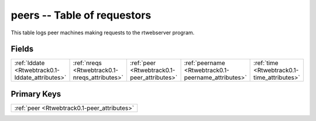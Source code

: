 .. _Rtwebtrack0.1-peers_relations:

**peers** -- Table of requestors
--------------------------------

This table logs peer machines making requests to the rtwebserver program.

Fields
^^^^^^

+---------------------------------------------------+---------------------------------------------------+---------------------------------------------------+---------------------------------------------------+---------------------------------------------------+
|:ref:`lddate <Rtwebtrack0.1-lddate_attributes>`    |:ref:`nreqs <Rtwebtrack0.1-nreqs_attributes>`      |:ref:`peer <Rtwebtrack0.1-peer_attributes>`        |:ref:`peername <Rtwebtrack0.1-peername_attributes>`|:ref:`time <Rtwebtrack0.1-time_attributes>`        |
+---------------------------------------------------+---------------------------------------------------+---------------------------------------------------+---------------------------------------------------+---------------------------------------------------+

Primary Keys
^^^^^^^^^^^^

+-------------------------------------------+
|:ref:`peer <Rtwebtrack0.1-peer_attributes>`|
+-------------------------------------------+

